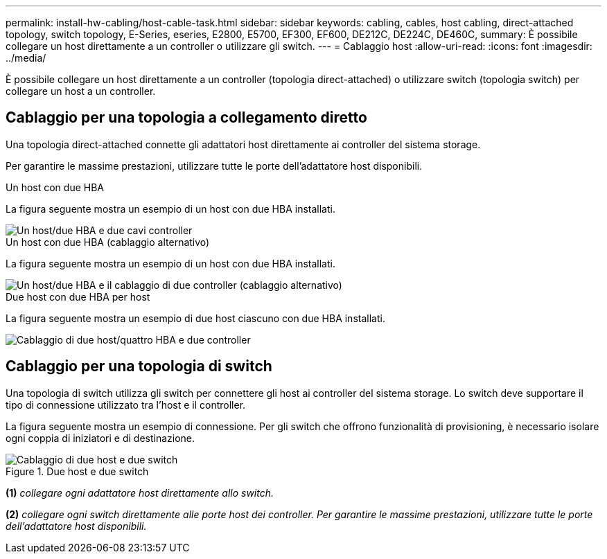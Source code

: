 ---
permalink: install-hw-cabling/host-cable-task.html 
sidebar: sidebar 
keywords: cabling, cables, host cabling, direct-attached topology, switch topology, E-Series, eseries, E2800, E5700, EF300, EF600, DE212C, DE224C, DE460C, 
summary: È possibile collegare un host direttamente a un controller o utilizzare gli switch. 
---
= Cablaggio host
:allow-uri-read: 
:icons: font
:imagesdir: ../media/


[role="lead"]
È possibile collegare un host direttamente a un controller (topologia direct-attached) o utilizzare switch (topologia switch) per collegare un host a un controller.



== Cablaggio per una topologia a collegamento diretto

Una topologia direct-attached connette gli adattatori host direttamente ai controller del sistema storage.

Per garantire le massime prestazioni, utilizzare tutte le porte dell'adattatore host disponibili.

.Un host con due HBA
La figura seguente mostra un esempio di un host con due HBA installati.

image::../media/1host_2hbas_ieops-2145.svg[Un host/due HBA e due cavi controller]

.Un host con due HBA (cablaggio alternativo)
La figura seguente mostra un esempio di un host con due HBA installati.

image::../media/1host_2hbas_alternate_wkflw_ieops-2147.svg[Un host/due HBA e il cablaggio di due controller (cablaggio alternativo)]

.Due host con due HBA per host
La figura seguente mostra un esempio di due host ciascuno con due HBA installati.

image::../media/2hosts_4hbas_ieops-2146.svg[Cablaggio di due host/quattro HBA e due controller]



== Cablaggio per una topologia di switch

Una topologia di switch utilizza gli switch per connettere gli host ai controller del sistema storage. Lo switch deve supportare il tipo di connessione utilizzato tra l'host e il controller.

La figura seguente mostra un esempio di connessione. Per gli switch che offrono funzionalità di provisioning, è necessario isolare ogni coppia di iniziatori e di destinazione.

.Due host e due switch
image::../media/topology_host_fabric_generic.png[Cablaggio di due host e due switch]

*(1)* _collegare ogni adattatore host direttamente allo switch._

*(2)* _collegare ogni switch direttamente alle porte host dei controller. Per garantire le massime prestazioni, utilizzare tutte le porte dell'adattatore host disponibili._
